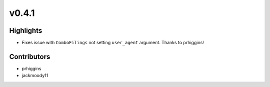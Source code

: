 v0.4.1
------

Highlights
~~~~~~~~~~

- Fixes issue with ``ComboFilings`` not setting ``user_agent`` argument. Thanks to prhiggins!

Contributors
~~~~~~~~~~~~

- prhiggins
- jackmoody11